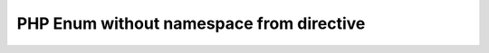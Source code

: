 =========================================
PHP Enum without namespace from directive
=========================================

..  php:enum:: MyVendor\MyExtension\SomeEnum

    some stuff

..  php:enum:: MyVendor\MyExtension\AnotherEnum

    another stuff
